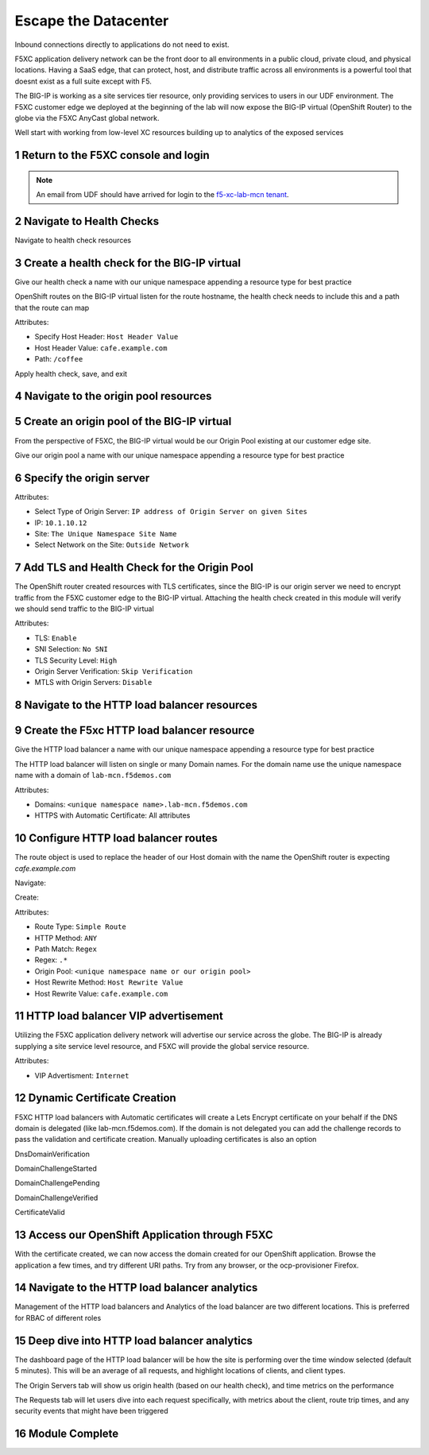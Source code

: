 Escape the Datacenter
=====================

Inbound connections directly to applications do not need to exist. 

F5XC application delivery network can be the front door to all environments in a public cloud, private cloud, and physical locations. Having a SaaS edge, that can protect, host, and distribute traffic across all environments is a powerful tool that doesnt exist as a full suite except with F5.

The BIG-IP is working as a site services tier resource, only providing services to users in our UDF environment. The F5XC customer edge we deployed at the beginning of the lab will now expose the BIG-IP virtual (OpenShift Router) to the globe via the F5XC AnyCast global network.

Well start with working from low-level XC resources building up to analytics of the exposed services

Return to the F5XC console and login
------------------------------------

|image01|

.. note:: An email from UDF should have arrived for login to the `f5-xc-lab-mcn tenant`_.

Navigate to Health Checks
-------------------------

Navigate to health check resources

|image02|

Create a health check for the BIG-IP virtual
--------------------------------------------

Give our health check a name with our unique namespace appending a resource type for best practice

|image03|

OpenShift routes on the BIG-IP virtual listen for the route hostname, the health check needs to include this and a path that the route can map

Attributes:

- Specify Host Header: ``Host Header Value``
- Host Header Value: ``cafe.example.com``
- Path: ``/coffee``

|image04|

Apply health check, save, and exit

|image05|

Navigate to the origin pool resources
-------------------------------------

|image06|

Create an origin pool of the BIG-IP virtual
-------------------------------------------

From the perspective of F5XC, the BIG-IP virtual would be our Origin Pool existing at our customer edge site.

Give our origin pool a name with our unique namespace appending a resource type for best practice

|image07|

Specify the origin server
-------------------------

Attributes:

- Select Type of Origin Server: ``IP address of Origin Server on given Sites``
- IP: ``10.1.10.12``
- Site: ``The Unique Namespace Site Name``
- Select Network on the Site: ``Outside Network``

|image08|

Add TLS and Health Check for the Origin Pool
--------------------------------------------

The OpenShift router created resources with TLS certificates, since the BIG-IP is our origin server we need to encrypt traffic from the F5XC customer edge to the BIG-IP virtual. Attaching the health check created in this module will verify we should send traffic to the BIG-IP virtual

Attributes:

- TLS: ``Enable``
- SNI Selection: ``No SNI``
- TLS Security Level: ``High``
- Origin Server Verification:  ``Skip Verification``
- MTLS with Origin Servers: ``Disable``

|image09|

Navigate to the HTTP load balancer resources
--------------------------------------------

|image10|

Create the F5xc HTTP load balancer resource
-------------------------------------------

Give the HTTP load balancer a name with our unique namespace appending a resource type for best practice

The HTTP load balancer will listen on single or many Domain names. For the domain name use the unique namespace name with a domain of ``lab-mcn.f5demos.com``

Attributes:

- Domains: ``<unique namespace name>.lab-mcn.f5demos.com``
- HTTPS with Automatic Certificate: All attributes

|image11|

Configure HTTP load balancer routes
-----------------------------------

The route object is used to replace the header of our Host domain with the name the OpenShift router is expecting *cafe.example.com*

Navigate:

|image12|

Create:

|image13|

Attributes:

- Route Type: ``Simple Route``
- HTTP Method: ``ANY``
- Path Match: ``Regex``
- Regex: ``.*``
- Origin Pool: ``<unique namespace name or our origin pool>``
- Host Rewrite Method: ``Host Rewrite Value``
- Host Rewrite Value: ``cafe.example.com``

|image14|
|image15|

HTTP load balancer VIP advertisement
------------------------------------
 
Utilizing the F5XC application delivery network will advertise our service across the globe. The BIG-IP is already supplying a site service level resource, and F5XC will provide the global service resource.

Attributes:

- VIP Advertisment: ``Internet``

|image16|

Dynamic Certificate Creation
----------------------------

F5XC HTTP load balancers with Automatic certificates will create a Lets Encrypt certificate on your behalf if the DNS domain is delegated (like lab-mcn.f5demos.com). If the domain is not delegated you can add the challenge records to pass the validation and certificate creation. Manually uploading certificates is also an option

DnsDomainVerification

|image17|

DomainChallengeStarted

|image18|

DomainChallengePending

|image19|

DomainChallengeVerified

|image20|

CertificateValid

|image21|

Access our OpenShift Application through F5XC
---------------------------------------------

With the certificate created, we can now access the domain created for our OpenShift application. Browse the application a few times, and try different URI paths. Try from any browser, or the ocp-provisioner Firefox.

|image22|

Navigate to the HTTP load balancer analytics
--------------------------------------------

Management of the HTTP load balancers and Analytics of the load balancer are two different locations. This is preferred for RBAC of different roles

|image23|

Deep dive into HTTP load balancer analytics
-------------------------------------------

The dashboard page of the HTTP load balancer will be how the site is performing over the time window selected (default 5 minutes). This will be an average of all requests, and highlight locations of clients, and client types.

|image24|

The Origin Servers tab will show us origin health (based on our health check), and time metrics on the performance

|image25|

The Requests tab will let users dive into each request specifically, with metrics about the client, route trip times, and any security events that might have been triggered

|image25|

Module Complete
---------------

.. sectnum::

.. _`f5-xc-lab-mcn tenant`: https://f5-xc-lab-mcn.console.ves.volterra.io/

.. |image01| image:: images/image01.png
  :width: 75%
  :align: middle

.. |image02| image:: images/image02.png
  :width: 75%
  :align: middle

.. |image03| image:: images/image03.png
  :width: 75%
  :align: middle

.. |image04| image:: images/image04.png
  :width: 75%
  :align: middle

.. |image05| image:: images/image05.png
  :width: 75%
  :align: middle

.. |image06| image:: images/image06.png
  :width: 75%
  :align: middle

.. |image07| image:: images/image07.png
  :width: 75%
  :align: middle

.. |image08| image:: images/image08.png
  :width: 75%
  :align: middle

.. |image09| image:: images/image09.png
  :width: 75%
  :align: middle

.. |image10| image:: images/image10.png
  :width: 75%
  :align: middle

.. |image11| image:: images/image11.png
  :width: 75%
  :align: middle

.. |image12| image:: images/image12.png
  :width: 75%
  :align: middle

.. |image13| image:: images/image13.png
  :width: 75%
  :align: middle

.. |image14| image:: images/image14.png
  :width: 75%
  :align: middle

.. |image15| image:: images/image15.png
  :width: 75%
  :align: middle

.. |image16| image:: images/image16.png
  :width: 75%
  :align: middle

.. |image17| image:: images/image17.png
  :width: 75%
  :align: middle

.. |image18| image:: images/image18.png
  :width: 75%
  :align: middle

.. |image19| image:: images/image19.png
  :width: 75%
  :align: middle

.. |image20| image:: images/image20.png
  :width: 75%
  :align: middle

.. |image21| image:: images/image21.png
  :width: 75%
  :align: middle

.. |image22| image:: images/image22.png
  :width: 75%
  :align: middle

.. |image23| image:: images/image23.png
  :width: 75%
  :align: middle

.. |image24| image:: images/image24.png
  :width: 75%
  :align: middle

.. |image25| image:: images/image25.png
  :width: 75%
  :align: middle

.. |image26| image:: images/image26.png
  :width: 75%
  :align: middle